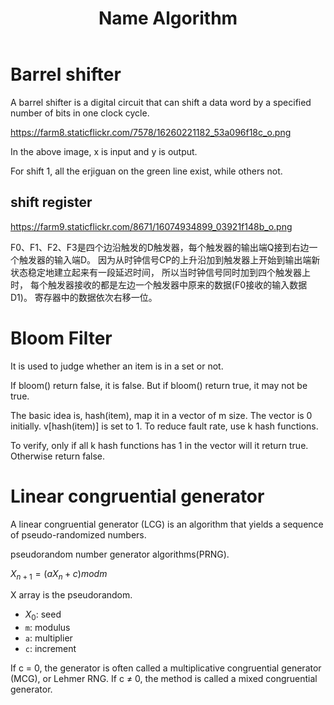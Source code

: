 #+TITLE: Name Algorithm


* Barrel shifter

A barrel shifter is a digital circuit that can shift a data word
by a specified number of bits in one clock cycle.

https://farm8.staticflickr.com/7578/16260221182_53a096f18c_o.png

In the above image, x is input and y is output.

For shift 1, all the erjiguan on the green line exist, while others not.

** shift register

https://farm9.staticflickr.com/8671/16074934899_03921f148b_o.png

F0、F1、F2、F3是四个边沿触发的D触发器，每个触发器的输出端Q接到右边一个触发器的输入端D。
因为从时钟信号CP的上升沿加到触发器上开始到输出端新状态稳定地建立起来有一段延迟时间，
所以当时钟信号同时加到四个触发器上时，
每个触发器接收的都是左边一个触发器中原来的数据(F0接收的输入数据D1)。
寄存器中的数据依次右移一位。

* Bloom Filter

It is used to judge whether an item is in a set or not.

If bloom() return false, it is false. But if bloom() return true,
it may not be true.

The basic idea is, hash(item), map it in a vector of m size.
The vector is 0 initially.
v[hash(item)] is set to 1.
To reduce fault rate, use k hash functions.

To verify, only if all k hash functions has 1 in the vector will it return true.
Otherwise return false.


* Linear congruential generator

A linear congruential generator (LCG)
is an algorithm that yields a sequence of pseudo-randomized numbers.

pseudorandom number generator algorithms(PRNG).

$X_{n+1} = (aX_n+c) mod m$

X array is the pseudorandom.

 * $X_0$: seed
 * =m=: modulus
 * =a=: multiplier
 * =c=: increment

If c = 0,
the generator is often called a multiplicative congruential generator (MCG),
or Lehmer RNG.
If c ≠ 0, the method is called a mixed congruential generator.

